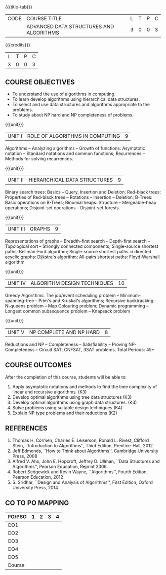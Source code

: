 * 
:properties:
:author: R. Kanchana, R.S. Milton
:date: 26 April 2022
:end:

#+startup: showall
{{{title-tab}}}
| CODE | COURSE TITLE                            | L | T | P | C |
|      | ADVANCED DATA STRUCTURES AND ALGORITHMS | 3 | 0 | 0 | 3 |

{{{credits}}}
| L | T | P | C |
| 3 | 0 | 0 | 3 |

** R2021 Changes :noexport:
  1. This topic was added
  2. That topic is not important

** COURSE OBJECTIVES
- To understand the use of algorithms in computing.
- To learn develop algorithms using hierarchical data structures.
- To select and use data structures and algorithms appropriate to the
  problems.
- To study about NP hard and NP completeness of problems. 

{{{unit}}}
| UNIT I | ROLE OF ALGORITHMS IN COMPUTING | 9 |
Algorithms -- Analyzing algorithms -- Growth of functions: Asymptotic
notation -- Standard notations and common functions; Recurrences --
Methods for solving recurrences.

{{{unit}}}
| UNIT II | HIERARCHICAL DATA STRUCTURES | 9 |
Binary search trees: Basics -- Query, Insertion and Deletion;
Red-black trees: Properties of Red-black trees -- Rotations --
Insertion -- Deletion; B-Trees: Basic operations on B-Trees; Binomial
heaps: Structure -- Mergeable-heap operations; Disjoint-set operations
-- Disjoint-set forests.

{{{unit}}}
| UNIT III | GRAPHS | 9  |
Representations of graphs -- Breadth-first search -- Depth-first
search -- Topological sort -- Strongly connected components;
Single-source shortest paths: Bellman-Ford algorithm; Single-source
shortest paths in directed acyclic graphs: Dijkstra's algorithm;
All-pairs shortest paths: Floyd-Warshall algorithm

{{{unit}}}
| UNIT IV | ALGORITHM DESIGN TECHNIQUES | 10 |
Greedy Algorithms: The job/event scheduling problem --
Minimum-spanning-tree -- Prim's and Kruskal's algorithms; Recursive
backtracking: N-queens problem -- Map Colouring problem; Dynamic
programming -- Longest common subsequence problem -- Knapsack problem

{{{unit}}}
| UNIT V | NP COMPLETE AND NP HARD | 8 |
Reductions and NP -- Completeness -- Satisfiability -- Proving
NP-Completeness -- Circuit SAT, CNFSAT, 3SAT problems.
\hfill *Total Periods: 45*

** COURSE OUTCOMES
After the completion of this course, students will be able to:
1. Apply asymptotic notations and methods to find the time complexity
   of linear and recursive algorithms. (K3)
2. Develop optimal algorithms using tree data structures (K3)
3. Develop optimal algorithms using graph data structures. (K3)
4. Solve problems using suitable design techniques (K4)
5. Explain NP type problems and their reductions (K2)

** REFERENCES
1. Thomas H. Cormen, Charles E. Leiserson, Ronald L. Rivest, Clifford
   Stein, ``Introduction to Algorithms'', Third Edition,
   Prentice-Hall, 2012
2. Jeff Edmonds, ``How to Think about Algorithms'', Cambridge
   University Press, 2008
3. Alfred V. Aho, John E. Hopcroft, Jeffrey D. Ullman, ``Data
   Structures and Algorithms'', Pearson Education, Reprint 2006.
4. Robert Sedgewick and Kevin Wayne, ``Algorithms'', Fourth Edition,
   Pearson Education, 2012
5. S. Sridhar, ``Design and Analysis of Algorithms'', First Edition,
   Oxford University Press, 2014

** CO TO PO MAPPING
| PO/PSO | 1 | 2 | 3 | 4 |
|--------+---+---+---+---|
| CO1    |   |   |   |   |
| CO2    |   |   |   |   |
| CO3    |   |   |   |   |
| CO4    |   |   |   |   |
| CO5    |   |   |   |   |
|--------+---+---+---+---|
| Course |   |   |   |   |
